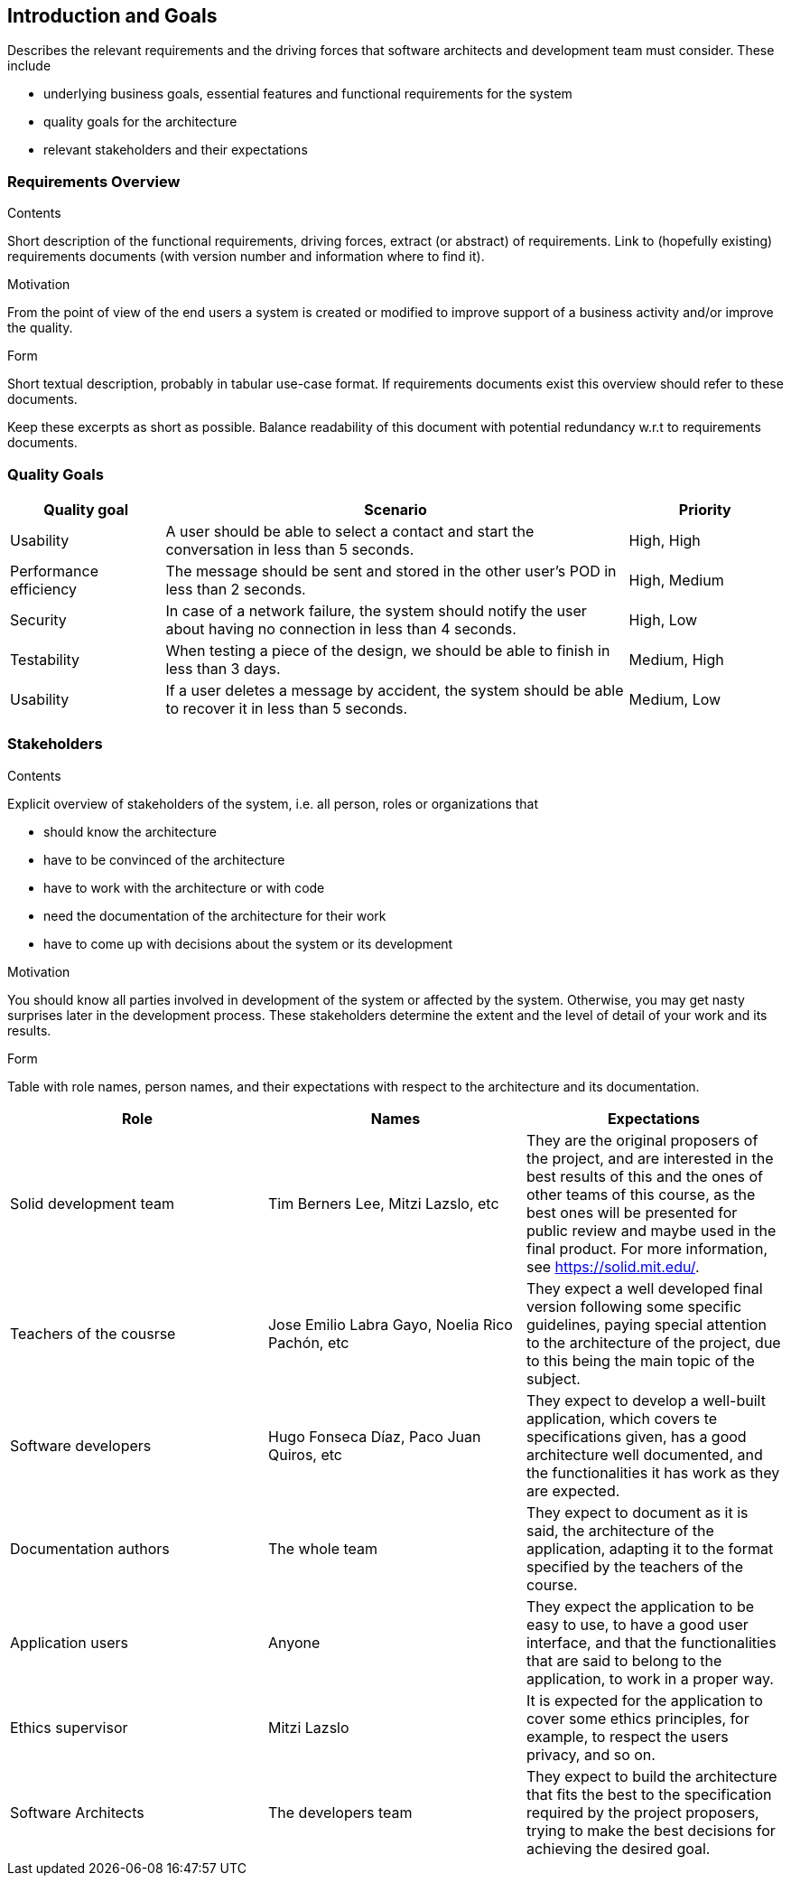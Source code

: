 [[section-introduction-and-goals]]
== Introduction and Goals

[role="arc42help"]
****
Describes the relevant requirements and the driving forces that software architects and development team must consider. These include

* underlying business goals, essential features and functional requirements for the system
* quality goals for the architecture
* relevant stakeholders and their expectations
****

=== Requirements Overview

[role="arc42help"]
****
.Contents
Short description of the functional requirements, driving forces, extract (or abstract)
of requirements. Link to (hopefully existing) requirements documents
(with version number and information where to find it).

.Motivation
From the point of view of the end users a system is created or modified to
improve support of a business activity and/or improve the quality.

.Form
Short textual description, probably in tabular use-case format.
If requirements documents exist this overview should refer to these documents.

Keep these excerpts as short as possible. Balance readability of this document with potential redundancy w.r.t to requirements documents.
****

=== Quality Goals

[role="arc42help"]
****
[options="header", cols="1,3,1"]
|===
|Quality goal
|Scenario
|Priority

|Usability
|A user should be able to select a contact and start the conversation in less than 
5 seconds.
|High, High

|Performance efficiency
|The message should be sent and stored in the other user's POD in less than 2 
seconds.
|High, Medium

|Security
|In case of a network failure, the system should notify the user about having 
no connection in less than 4 seconds.
|High, Low

|Testability
|When testing a piece of the design, we should be able to finish in less than 
3 days.
|Medium, High

|Usability
|If a user deletes a message by accident, the system should be able to recover it 
in less than 5 seconds.
|Medium, Low
|===
****

=== Stakeholders

[role="arc42help"]
****
.Contents
Explicit overview of stakeholders of the system, i.e. all person, roles or organizations that

* should know the architecture
* have to be convinced of the architecture
* have to work with the architecture or with code
* need the documentation of the architecture for their work
* have to come up with decisions about the system or its development

.Motivation
You should know all parties involved in development of the system or affected by the system.
Otherwise, you may get nasty surprises later in the development process.
These stakeholders determine the extent and the level of detail of your work and its results.

.Form
Table with role names, person names, and their expectations with respect to the architecture and its documentation.
****

[options="header"]
|===
|Role|Names|Expectations
| Solid development team | Tim Berners Lee, Mitzi Lazslo, etc | They are the original proposers of the project, and are interested in the best results of this and the ones of other teams of this course, as the best ones will be presented for public review and maybe used in the final product. For more information, see https://solid.mit.edu/.
| Teachers of the cousrse| Jose Emilio Labra Gayo, Noelia Rico Pachón, etc | They expect a well developed final version following some specific guidelines, paying special attention to the architecture of the project, due to this being the main topic of the subject.
| Software developers | Hugo Fonseca Díaz, Paco Juan Quiros, etc | They expect to develop a well-built application, which covers te specifications given, has a good architecture well documented, and the functionalities it has work as they are expected.
| Documentation authors | The whole team | They expect to document as it is said, the architecture of the application, adapting it to the format specified by the teachers of the course.
| Application users | Anyone | They expect the application to be easy to use, to have a good user interface, and that the functionalities that are said to belong to the application, to work in a proper way.
| Ethics supervisor | Mitzi Lazslo | It is expected for the application to cover some ethics principles, for example, to respect the users privacy, and so on.
| Software Architects | The developers team | They expect to build the architecture that fits the best to the specification required by the project proposers, trying to make the best decisions for achieving the desired goal.
|===
